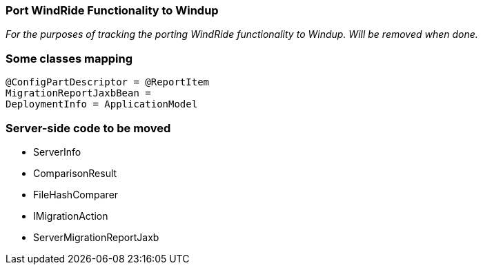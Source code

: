 === Port WindRide Functionality to Windup

_For the purposes of tracking the porting WindRide functionality to Windup. Will be
removed when done._

[[some-classes-mapping]]
Some classes mapping
~~~~~~~~~~~~~~~~~~~~

[source,java]
----
@ConfigPartDescriptor = @ReportItem
MigrationReportJaxbBean = 
DeploymentInfo = ApplicationModel
----

[[server-side-code-to-be-moved]]
Server-side code to be moved
~~~~~~~~~~~~~~~~~~~~~~~~~~~~

* ServerInfo
* ComparisonResult
* FileHashComparer
* IMigrationAction
* ServerMigrationReportJaxb